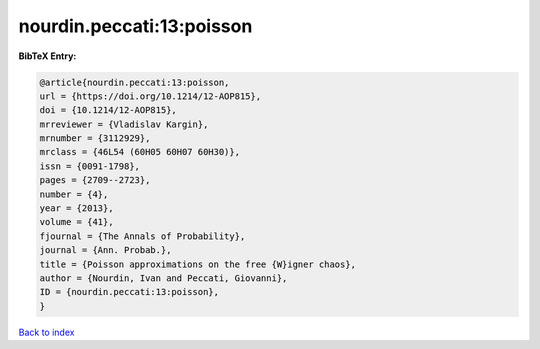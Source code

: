 nourdin.peccati:13:poisson
==========================

.. :cite:t:`nourdin.peccati:13:poisson`

.. bibliography:: ../../All.bib

**BibTeX Entry:**

.. code-block:: bibtex

   @article{nourdin.peccati:13:poisson,
   url = {https://doi.org/10.1214/12-AOP815},
   doi = {10.1214/12-AOP815},
   mrreviewer = {Vladislav Kargin},
   mrnumber = {3112929},
   mrclass = {46L54 (60H05 60H07 60H30)},
   issn = {0091-1798},
   pages = {2709--2723},
   number = {4},
   year = {2013},
   volume = {41},
   fjournal = {The Annals of Probability},
   journal = {Ann. Probab.},
   title = {Poisson approximations on the free {W}igner chaos},
   author = {Nourdin, Ivan and Peccati, Giovanni},
   ID = {nourdin.peccati:13:poisson},
   }

`Back to index <../index>`_
